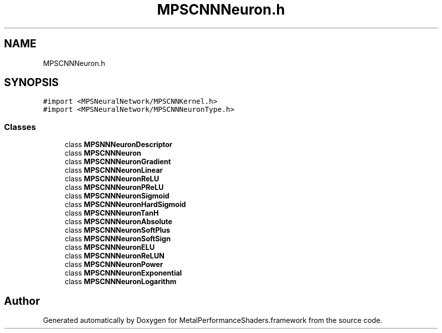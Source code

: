 .TH "MPSCNNNeuron.h" 3 "Thu Feb 8 2018" "Version MetalPerformanceShaders-100" "MetalPerformanceShaders.framework" \" -*- nroff -*-
.ad l
.nh
.SH NAME
MPSCNNNeuron.h
.SH SYNOPSIS
.br
.PP
\fC#import <MPSNeuralNetwork/MPSCNNKernel\&.h>\fP
.br
\fC#import <MPSNeuralNetwork/MPSCNNNeuronType\&.h>\fP
.br

.SS "Classes"

.in +1c
.ti -1c
.RI "class \fBMPSNNNeuronDescriptor\fP"
.br
.ti -1c
.RI "class \fBMPSCNNNeuron\fP"
.br
.ti -1c
.RI "class \fBMPSCNNNeuronGradient\fP"
.br
.ti -1c
.RI "class \fBMPSCNNNeuronLinear\fP"
.br
.ti -1c
.RI "class \fBMPSCNNNeuronReLU\fP"
.br
.ti -1c
.RI "class \fBMPSCNNNeuronPReLU\fP"
.br
.ti -1c
.RI "class \fBMPSCNNNeuronSigmoid\fP"
.br
.ti -1c
.RI "class \fBMPSCNNNeuronHardSigmoid\fP"
.br
.ti -1c
.RI "class \fBMPSCNNNeuronTanH\fP"
.br
.ti -1c
.RI "class \fBMPSCNNNeuronAbsolute\fP"
.br
.ti -1c
.RI "class \fBMPSCNNNeuronSoftPlus\fP"
.br
.ti -1c
.RI "class \fBMPSCNNNeuronSoftSign\fP"
.br
.ti -1c
.RI "class \fBMPSCNNNeuronELU\fP"
.br
.ti -1c
.RI "class \fBMPSCNNNeuronReLUN\fP"
.br
.ti -1c
.RI "class \fBMPSCNNNeuronPower\fP"
.br
.ti -1c
.RI "class \fBMPSCNNNeuronExponential\fP"
.br
.ti -1c
.RI "class \fBMPSCNNNeuronLogarithm\fP"
.br
.in -1c
.SH "Author"
.PP 
Generated automatically by Doxygen for MetalPerformanceShaders\&.framework from the source code\&.

